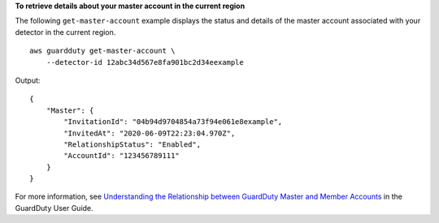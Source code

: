 **To retrieve details about your master account in the current region**

The following ``get-master-account`` example displays the status and details of the master account associated with your detector in the current region. ::

    aws guardduty get-master-account \
        --detector-id 12abc34d567e8fa901bc2d34eexample  

Output::

    {
        "Master": {
            "InvitationId": "04b94d9704854a73f94e061e8example",
            "InvitedAt": "2020-06-09T22:23:04.970Z",
            "RelationshipStatus": "Enabled",
            "AccountId": "123456789111"
        }
    }

For more information, see `Understanding the Relationship between GuardDuty Master and Member Accounts <https://docs.aws.amazon.com/guardduty/latest/ug/guardduty_accounts.html#master_member_relationships>`__ in the GuardDuty User Guide.